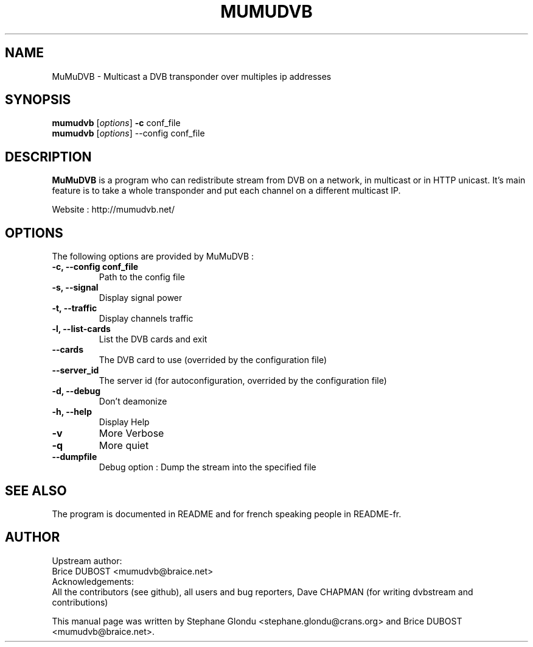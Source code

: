 .\"                                      Hey, EMACS: -*- nroff -*-
.\" First parameter, NAME, should be all caps
.\" Second parameter, SECTION, should be 1-8, maybe w/ subsection
.\" other parameters are allowed: see man(7), man(1)
.TH MUMUDVB 8 "June 14 2015" "MuMuDVB v2.0"
.\" Please adjust this date whenever revising the manpage.
.\"
.\" Some roff macros, for reference:
.\" .nh        disable hyphenation
.\" .hy        enable hyphenation
.\" .ad l      left justify
.\" .ad b      justify to both left and right margins
.\" .nf        disable filling
.\" .fi        enable filling
.\" .br        insert line break
.\" .sp <n>    insert n+1 empty lines
.\" for manpage-specific macros, see man(7)
.SH NAME
MuMuDVB \- Multicast a DVB transponder over multiples ip addresses

.SH SYNOPSIS
.B mumudvb
.RI [ options ]
.B -c
conf_file
.br
.B mumudvb
.RI [ options ]
\-\-config
conf_file

.SH DESCRIPTION
\fBMuMuDVB\fP is a program who can redistribute stream from DVB on a network, in multicast or in HTTP unicast. It's main feature is to take a whole transponder and put each channel on a different multicast IP. 

Website : http://mumudvb.net/

.SH OPTIONS
The following options are provided by MuMuDVB : 
.TP
.B \-c, \-\-config conf_file
Path to the config file
.TP
.B \-s, \-\-signal
Display signal power
.TP
.B \-t, \-\-traffic
Display channels traffic
.TP
.B \-l, \-\-list\-cards
List the DVB cards and exit
.TP
.B \-\-cards
The DVB card to use (overrided by the configuration file)
.TP
.B \-\-server_id
The server id (for autoconfiguration, overrided by the configuration file)
.TP
.B \-d, \-\-debug
Don't deamonize
.TP
.B \-h, \-\-help
Display Help
.TP
.B \-v
More Verbose
.TP
.B \-q
More quiet
.TP
.B \-\-dumpfile
Debug option : Dump the stream into the specified file

.SH SEE ALSO
The program is documented in README and for french speaking people in README-fr.

.SH AUTHOR
Upstream author:
.br
Brice DUBOST <mumudvb@braice.net>
.br
Acknowledgements:
.br
All the contributors (see github), all users and bug reporters, Dave CHAPMAN (for writing dvbstream and contributions)
.PP
This manual page was written by Stephane Glondu <stephane.glondu@crans.org> and Brice DUBOST <mumudvb@braice.net>.
